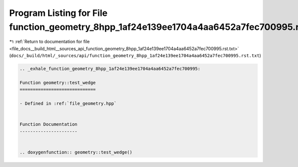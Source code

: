 
.. _program_listing_file_docs__build_html__sources_api_function_geometry_8hpp_1af24e139ee1704a4aa6452a7fec700995.rst.txt:

Program Listing for File function_geometry_8hpp_1af24e139ee1704a4aa6452a7fec700995.rst.txt
==========================================================================================

|exhale_lsh| :ref:`Return to documentation for file <file_docs__build_html__sources_api_function_geometry_8hpp_1af24e139ee1704a4aa6452a7fec700995.rst.txt>` (``docs/_build/html/_sources/api/function_geometry_8hpp_1af24e139ee1704a4aa6452a7fec700995.rst.txt``)

.. |exhale_lsh| unicode:: U+021B0 .. UPWARDS ARROW WITH TIP LEFTWARDS

.. code-block:: cpp

   .. _exhale_function_geometry_8hpp_1af24e139ee1704a4aa6452a7fec700995:
   
   Function geometry::test_wedge
   =============================
   
   - Defined in :ref:`file_geometry.hpp`
   
   
   Function Documentation
   ----------------------
   
   
   .. doxygenfunction:: geometry::test_wedge()
